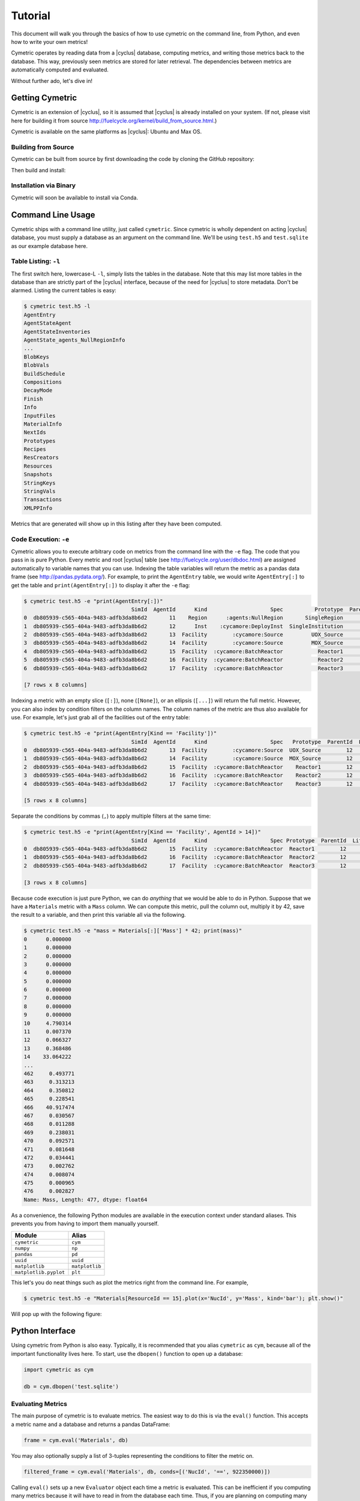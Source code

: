 .. _cym_tutorial:

Tutorial
========
This document will walk you through the basics of how to use cymetric on the 
command line, from Python, and even how to write your own metrics!

Cymetric operates by reading data from a |cyclus| database, computing metrics, 
and writing those metrics back to the database. This way, previously seen 
metrics are stored for later retrieval.  The dependencies between metrics are 
automatically computed and evaluated.  

Without further ado, let's dive in!

Getting Cymetric
----------------
Cymetric is an extension of |cyclus|, so it is assumed that |cyclus| is
already installed on your system. (If not, please visit here
for building it from source http://fuelcycle.org/kernel/build_from_source.html.)

Cymetric is available on the same platforms as |cyclus|: Ubuntu and Max OS.

Building from Source
~~~~~~~~~~~~~~~~~~~~
Cymetric can be built from source by first downloading the code by cloning the GitHub repository:

.. code-block:: bash
    $ git clone https://github.com/cyclus/cymetric

Then build and install:

.. code-block:: bash
    $ cd cymetric
    $ python setup.py install --user

Installation via Binary
~~~~~~~~~~~~~~~~~~~~~~~

Cymetric will soon be available to install via Conda.

Command Line Usage
------------------
Cymetric ships with a command line utility, just called ``cymetric``. Since 
cymetric is wholly dependent on acting |cyclus| database, you must supply a
database as an argument on the command line. We'll be using ``test.h5`` and 
``test.sqlite`` as our example database here.  

Table Listing: ``-l``
~~~~~~~~~~~~~~~~~~~~~
The first switch here, lowercase-L ``-l``, simply lists the tables in the database.
Note that this may list more tables in the database than are strictly part of the 
|cyclus| interface, because of the need for |cyclus| to store metadata. Don't
be alarmed. Listing the current tables is easy:

.. code-block:: bash

    $ cymetric test.h5 -l
    AgentEntry
    AgentStateAgent
    AgentStateInventories
    AgentState_agents_NullRegionInfo
    ...
    BlobKeys
    BlobVals
    BuildSchedule
    Compositions
    DecayMode
    Finish
    Info
    InputFiles
    MaterialInfo
    NextIds
    Prototypes
    Recipes
    ResCreators
    Resources
    Snapshots
    StringKeys
    StringVals
    Transactions
    XMLPPInfo

Metrics that are generated will show up in this listing after they have been computed.

Code Execution: ``-e``
~~~~~~~~~~~~~~~~~~~~~~~
Cymetric allows you to execute arbitrary code on metrics from the command line with 
the ``-e`` flag. The code that you pass in is pure Python. Every metric and root
|cyclus| table (see http://fuelcycle.org/user/dbdoc.html) are assigned automatically
to variable names that you can use. Indexing the table variables will return the 
metric as a pandas data frame (see http://pandas.pydata.org/). For example, to 
print the ``AgentEntry`` table, we would write ``AgentEntry[:]`` to get the 
table and ``print(AgentEntry[:])`` to display it after the ``-e`` flag:

.. code-block:: bash

    $ cymetric test.h5 -e "print(AgentEntry[:])"
                                      SimId  AgentId      Kind                    Spec          Prototype  ParentId  Lifetime  EnterTime
    0  db805939-c565-404a-9483-adfb3da8b6d2       11    Region      :agents:NullRegion       SingleRegion        -1        -1          0
    1  db805939-c565-404a-9483-adfb3da8b6d2       12      Inst    :cycamore:DeployInst  SingleInstitution        11        -1          0
    2  db805939-c565-404a-9483-adfb3da8b6d2       13  Facility        :cycamore:Source         UOX_Source        12        -1          1
    3  db805939-c565-404a-9483-adfb3da8b6d2       14  Facility        :cycamore:Source         MOX_Source        12        -1          1
    4  db805939-c565-404a-9483-adfb3da8b6d2       15  Facility  :cycamore:BatchReactor           Reactor1        12        -1          1
    5  db805939-c565-404a-9483-adfb3da8b6d2       16  Facility  :cycamore:BatchReactor           Reactor2        12        -1          2
    6  db805939-c565-404a-9483-adfb3da8b6d2       17  Facility  :cycamore:BatchReactor           Reactor3        12        -1          3

    [7 rows x 8 columns]

Indexing a metric with an empty slice (``[:]``), none (``[None]``), or an ellipsis
(``[...]``) will return the full metric. However, you can also index by condition 
filters on the column names. The column names of the metric are thus also available for
use.  For example, let's just grab all of the facilities out of the entry table:

.. code-block:: bash

    $ cymetric test.h5 -e "print(AgentEntry[Kind == 'Facility'])"
                                      SimId  AgentId      Kind                    Spec   Prototype  ParentId  Lifetime  EnterTime
    0  db805939-c565-404a-9483-adfb3da8b6d2       13  Facility        :cycamore:Source  UOX_Source        12        -1          1
    1  db805939-c565-404a-9483-adfb3da8b6d2       14  Facility        :cycamore:Source  MOX_Source        12        -1          1
    2  db805939-c565-404a-9483-adfb3da8b6d2       15  Facility  :cycamore:BatchReactor    Reactor1        12        -1          1
    3  db805939-c565-404a-9483-adfb3da8b6d2       16  Facility  :cycamore:BatchReactor    Reactor2        12        -1          2
    4  db805939-c565-404a-9483-adfb3da8b6d2       17  Facility  :cycamore:BatchReactor    Reactor3        12        -1          3

    [5 rows x 8 columns]

Separate the conditions by commas (``,``) to apply multiple filters at the same 
time:

.. code-block:: bash

    $ cymetric test.h5 -e "print(AgentEntry[Kind == 'Facility', AgentId > 14])"
                                      SimId  AgentId      Kind                    Spec Prototype  ParentId  Lifetime  EnterTime
    0  db805939-c565-404a-9483-adfb3da8b6d2       15  Facility  :cycamore:BatchReactor  Reactor1        12        -1          1
    1  db805939-c565-404a-9483-adfb3da8b6d2       16  Facility  :cycamore:BatchReactor  Reactor2        12        -1          2
    2  db805939-c565-404a-9483-adfb3da8b6d2       17  Facility  :cycamore:BatchReactor  Reactor3        12        -1          3

    [3 rows x 8 columns]

Because code execution is just pure Python, we can do *anything* that we would be 
able to do in Python. Suppose that we have a ``Materials`` metric with a ``Mass``
column. We can compute this metric, pull the column out, multiply it by 42,
save the result to a variable, and then print this variable all via the following.

.. code-block:: bash

    $ cymetric test.h5 -e "mass = Materials[:]['Mass'] * 42; print(mass)"
    0      0.000000
    1      0.000000
    2      0.000000
    3      0.000000
    4      0.000000
    5      0.000000
    6      0.000000
    7      0.000000
    8      0.000000
    9      0.000000
    10     4.790314
    11     0.007370
    12     0.066327
    13     0.368486
    14    33.064222
    ...
    462     0.493771
    463     0.313213
    464     0.350812
    465     0.228541
    466    40.917474
    467     0.030567
    468     0.011288
    469     0.238031
    470     0.092571
    471     0.081648
    472     0.034441
    473     0.002762
    474     0.008074
    475     0.000965
    476     0.002827
    Name: Mass, Length: 477, dtype: float64

As a convenience, the following Python modules are available in the execution context 
under standard aliases. This prevents you from having to import them manually yourself.

===================== ==============
Module                Alias
===================== ==============
``cymetric``          ``cym``
``numpy``             ``np``
``pandas``            ``pd``
``uuid``              ``uuid``
``matplotlib``        ``matplotlib``
``matplotlib.pyplot`` ``plt``
===================== ==============

This let's you do neat things such as plot the metrics right from the command line.
For example,

.. code-block:: bash

    $ cymetric test.h5 -e "Materials[ResourceId == 15].plot(x='NucId', y='Mass', kind='bar'); plt.show()"

Will pop up with the following figure:

.. image:: _static/tut_nucid_mass.png

Python Interface
------------------
Using cymetric from Python is also easy.  Typically, it is recommended that you 
alias ``cymetric`` as ``cym``, because all of the important functionality lives here.
To start, use the ``dbopen()`` function to open up a database:

.. code-block:: python

    import cymetric as cym

    db = cym.dbopen('test.sqlite')

Evaluating Metrics
~~~~~~~~~~~~~~~~~~~~~~~
The main purpose of cymetric is to evaluate metrics. The easiest way to do this 
is via the ``eval()`` function. This accepts a metric name and a database and 
returns a pandas DataFrame:

.. code-block:: python

    frame = cym.eval('Materials', db) 

You may also optionally supply a list of 3-tuples representing the conditions to 
filter the metric on.

.. code-block:: python

    filtered_frame = cym.eval('Materials', db, conds=[('NucId', '==', 922350000)]) 

Calling ``eval()`` sets up a new ``Evaluator`` object each time a metric is 
evaluated.  This can be inefficient if you computing many metrics because it will 
have to read in from the database each time.  Thus, if you are planning on computing
many metrics, then its is better to create your own ``Evaluator`` and call its
``eval()`` method directly. For example, 

.. code-block:: python

    evaler = cym.Evaluator(db)
    frame1 = evaler.eval('Materials') 
    frame2 = evaler.eval('AgentEntry', conds=[('Kind', '==', 'Facility')]) 
    
And you can run with the data from there! We recommend learning pandas to get the 
most out of your analysis from this point.

Executing Code
~~~~~~~~~~~~~~~~~~~~~~~
Sometimes, you just have a code snippet as a string like you might run from the 
command line, even though you are in Python. The ``exec_code()`` function gives
you easy access to the exact same capabilities that you have on the command line.
This function accepts the code string and the database:

.. code-block:: python

    cym.exec_code("print(AgentEntry[:])", db)

For more exciting capabilities, please explore the online documentation or ask 
us questions on the mailing list.

Writing Metrics
------------------
Naturally, you do not want to be limited to your the metrics that come predefined
by cymetric. You have your own data and your own analysis that you want to perform.
Cymetric makes it easy to write your own metrics and fully hook into the cymetric 
tools.  

All you need to do is write a function that accepts pandas series, returns a pandas
data frame, and decorate it by the ``@metric()`` decorator found in cymetric.
For example, if you wanted to square the mass of materials as your
metric, you could write the following.  Call the new metric ``MaterialsSquared``.

.. code-block:: python

    deps = [('Materials', ('SimId', 'ResourceId', 'NucId'), 'Mass')]

    schema = [('SimId', cym.UUID), ('ResourceId', cym.INT),
              ('NucId', cym.INT),  ('MassSquared', cym.DOUBLE)]

    @cym.metric(name='MaterialsSquared', depends=deps, schema=schema)
    def mats_sqrd(series):
        mats = series[0]
        rtn = mats**2
        rtn.name = 'MaterialsSquared'
        rtn = rtn.reset_index()
        return rtn

Note that to write this metric, no knowledge of the database or any filters is
assumed. Cymetric handles all of these details for you!

In the above, the ``@metric()`` decorator takes three arguments. The first is 
the ``name`` of the metric. Note that this can be distinct from the function name.

The second is ``deps``, which represents the metric dependencies.  This is a list 
of 3-tuples that represents which ``series`` to pull out of the database and 
pass into the metric function (here ``mats_sqrd()``).  The first element is 
the table name as a string (eg ``'Materials'``). The second element is a tuple of 
column names that become the index of the series 
(eg ``('SimId', 'ResourceId', 'NucId')``). Finally, the last element is the 
column of the table that becomes the values of the series.  A metric may have 
as many dependencies as required. Circular dependencies are not allowed.

Lastly, the ``@metric()`` decorator takes a ``schema`` argument. This represents 
the structure of the metric table on disk and in |cyclus|. Thus, it is highly
tied to the |cyclus| type system (see http://fuelcycle.org/arche/dbtypes.html), 
as represented in cymetric. The data frame that is returned should have column 
names that match the schema provided. It is generally a good idea to include a 
``SimId`` column.  

The above shows how easy it is to incorporate metrics that are computed via 
cymetric. However, cymetric also helps you bring in data that might come from 
custom |cyclus| tables (see http://fuelcycle.org/arche/custom_tables.html).
All you need to do is use the ``root_metric()`` function somewhere. This simply 
accepts the name of the table.  For example, 

.. code-block:: python

    my_table = cym.root_metric(name='MyTable')

And that is all!
